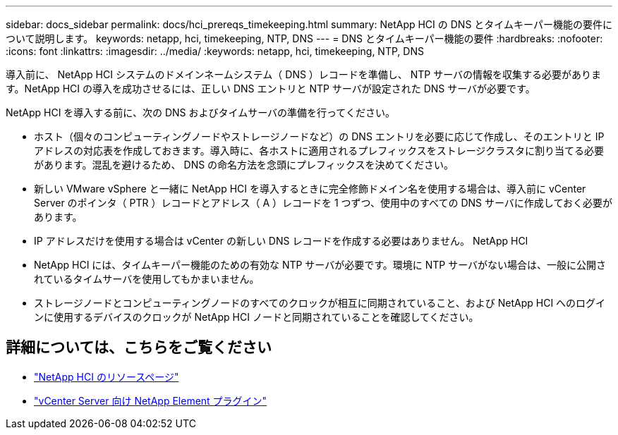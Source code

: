 ---
sidebar: docs_sidebar 
permalink: docs/hci_prereqs_timekeeping.html 
summary: NetApp HCI の DNS とタイムキーパー機能の要件について説明します。 
keywords: netapp, hci, timekeeping, NTP, DNS 
---
= DNS とタイムキーパー機能の要件
:hardbreaks:
:nofooter: 
:icons: font
:linkattrs: 
:imagesdir: ../media/
:keywords: netapp, hci, timekeeping, NTP, DNS


[role="lead"]
導入前に、 NetApp HCI システムのドメインネームシステム（ DNS ）レコードを準備し、 NTP サーバの情報を収集する必要があります。NetApp HCI の導入を成功させるには、正しい DNS エントリと NTP サーバが設定された DNS サーバが必要です。

NetApp HCI を導入する前に、次の DNS およびタイムサーバの準備を行ってください。

* ホスト（個々のコンピューティングノードやストレージノードなど）の DNS エントリを必要に応じて作成し、そのエントリと IP アドレスの対応表を作成しておきます。導入時に、各ホストに適用されるプレフィックスをストレージクラスタに割り当てる必要があります。混乱を避けるため、 DNS の命名方法を念頭にプレフィックスを決めてください。
* 新しい VMware vSphere と一緒に NetApp HCI を導入するときに完全修飾ドメイン名を使用する場合は、導入前に vCenter Server のポインタ（ PTR ）レコードとアドレス（ A ）レコードを 1 つずつ、使用中のすべての DNS サーバに作成しておく必要があります。
* IP アドレスだけを使用する場合は vCenter の新しい DNS レコードを作成する必要はありません。 NetApp HCI
* NetApp HCI には、タイムキーパー機能のための有効な NTP サーバが必要です。環境に NTP サーバがない場合は、一般に公開されているタイムサーバを使用してもかまいません。
* ストレージノードとコンピューティングノードのすべてのクロックが相互に同期されていること、および NetApp HCI へのログインに使用するデバイスのクロックが NetApp HCI ノードと同期されていることを確認してください。


[discrete]
== 詳細については、こちらをご覧ください

* https://www.netapp.com/hybrid-cloud/hci-documentation/["NetApp HCI のリソースページ"^]
* https://docs.netapp.com/us-en/vcp/index.html["vCenter Server 向け NetApp Element プラグイン"^]

